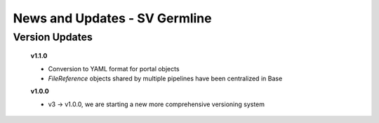==============================
News and Updates - SV Germline
==============================

Version Updates
+++++++++++++++

  **v1.1.0**

  * Conversion to YAML format for portal objects
  * *FileReference* objects shared by multiple pipelines have been centralized in Base

  **v1.0.0**

  * v3 -> v1.0.0, we are starting a new more comprehensive versioning system
